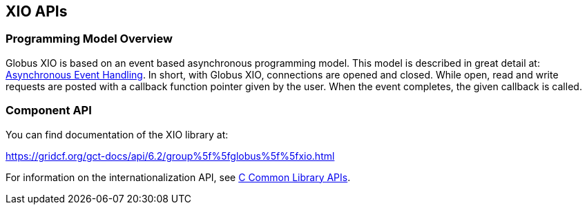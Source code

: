 
[[xio-apis]]
== XIO APIs ==


=== Programming Model Overview ===

Globus XIO is based on an event based asynchronous programming model.
This model is described in great detail at:
link:#globus-async[Asynchronous Event Handling]. In short, with Globus
XIO, connections are opened and closed. While open, read and write
requests are posted with a callback function pointer given by the user.
When the event completes, the given callback is called. 


=== Component API ===

You can find documentation of the XIO library at: 

https://gridcf.org/gct-docs/api/6.2/group%5f%5fglobus%5f%5fxio.html[https://gridcf.org/gct-docs/api/6.2/group%5f%5fglobus%5f%5fxio.html]


For information on the internationalization API, see
link:../../ccommonlib/pi/index.html#ccommonlib-apis[C Common Library APIs]. 

